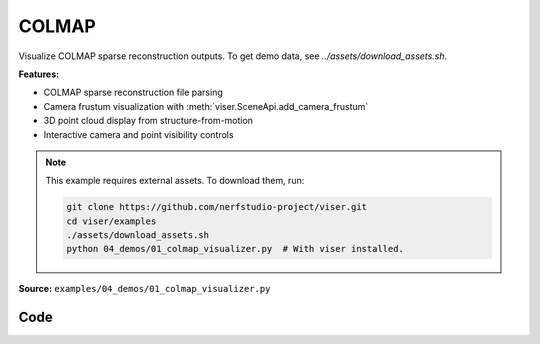 COLMAP
======

Visualize COLMAP sparse reconstruction outputs. To get demo data, see `../assets/download_assets.sh`.

**Features:**

* COLMAP sparse reconstruction file parsing
* Camera frustum visualization with :meth:`viser.SceneApi.add_camera_frustum`
* 3D point cloud display from structure-from-motion
* Interactive camera and point visibility controls

.. note::
    This example requires external assets. To download them, run:

    .. code-block:: bash

        git clone https://github.com/nerfstudio-project/viser.git
        cd viser/examples
        ./assets/download_assets.sh
        python 04_demos/01_colmap_visualizer.py  # With viser installed.

**Source:** ``examples/04_demos/01_colmap_visualizer.py``

.. figure:: ../../_static/examples/04_demos_01_colmap_visualizer.png
   :width: 100%
   :alt: COLMAP

Code
----

.. code-block:: python
   :linenos:

   import random
   import time
   from pathlib import Path
   from typing import List
   
   import imageio.v3 as iio
   import numpy as np
   import tyro
   from tqdm.auto import tqdm
   
   import viser
   import viser.transforms as vtf
   from viser.extras.colmap import (
       read_cameras_binary,
       read_images_binary,
       read_points3d_binary,
   )
   
   
   def main(
       colmap_path: Path = Path(__file__).parent / "../assets/colmap_garden/sparse/0",
       images_path: Path = Path(__file__).parent / "../assets/colmap_garden/images_8",
       downsample_factor: int = 2,
       reorient_scene: bool = True,
   ) -> None:
       server = viser.ViserServer()
       server.gui.configure_theme(titlebar_content=None, control_layout="collapsible")
   
       # Load the colmap info.
       cameras = read_cameras_binary(colmap_path / "cameras.bin")
       images = read_images_binary(colmap_path / "images.bin")
       points3d = read_points3d_binary(colmap_path / "points3D.bin")
   
       points = np.array([points3d[p_id].xyz for p_id in points3d])
       colors = np.array([points3d[p_id].rgb for p_id in points3d])
   
       gui_reset_up = server.gui.add_button(
           "Reset up direction",
           hint="Set the camera control 'up' direction to the current camera's 'up'.",
       )
   
       # Let's rotate the scene so the average camera direction is pointing up.
       if reorient_scene:
           average_up = (
               vtf.SO3(np.array([img.qvec for img in images.values()]))
               @ np.array([0.0, -1.0, 0.0])  # -y is up in the local frame!
           ).mean(axis=0)
           average_up /= np.linalg.norm(average_up)
           server.scene.set_up_direction((average_up[0], average_up[1], average_up[2]))
   
       @gui_reset_up.on_click
       def _(event: viser.GuiEvent) -> None:
           client = event.client
           assert client is not None
           client.camera.up_direction = vtf.SO3(client.camera.wxyz) @ np.array(
               [0.0, -1.0, 0.0]
           )
   
       gui_points = server.gui.add_slider(
           "Max points",
           min=1,
           max=len(points3d),
           step=1,
           initial_value=min(len(points3d), 50_000),
       )
       gui_frames = server.gui.add_slider(
           "Max frames",
           min=1,
           max=len(images),
           step=1,
           initial_value=min(len(images), 50),
       )
       gui_point_size = server.gui.add_slider(
           "Point size", min=0.01, max=0.1, step=0.001, initial_value=0.02
       )
   
       point_mask = np.random.choice(points.shape[0], gui_points.value, replace=False)
       point_cloud = server.scene.add_point_cloud(
           name="/colmap/pcd",
           points=points[point_mask],
           colors=colors[point_mask],
           point_size=gui_point_size.value,
       )
       frames: List[viser.FrameHandle] = []
   
       def visualize_frames() -> None:
   
           # Remove existing image frames.
           for frame in frames:
               frame.remove()
           frames.clear()
   
           # Interpret the images and cameras.
           img_ids = [im.id for im in images.values()]
           random.shuffle(img_ids)
           img_ids = sorted(img_ids[: gui_frames.value])
   
           for img_id in tqdm(img_ids):
               img = images[img_id]
               cam = cameras[img.camera_id]
   
               # Skip images that don't exist.
               image_filename = images_path / img.name
               if not image_filename.exists():
                   continue
   
               T_world_camera = vtf.SE3.from_rotation_and_translation(
                   vtf.SO3(img.qvec), img.tvec
               ).inverse()
               frame = server.scene.add_frame(
                   f"/colmap/frame_{img_id}",
                   wxyz=T_world_camera.rotation().wxyz,
                   position=T_world_camera.translation(),
                   axes_length=0.1,
                   axes_radius=0.005,
               )
               frames.append(frame)
   
               # For pinhole cameras, cam.params will be (fx, fy, cx, cy).
               if cam.model != "PINHOLE":
                   print(f"Expected pinhole camera, but got {cam.model}")
   
               H, W = cam.height, cam.width
               fy = cam.params[1]
               image = iio.imread(image_filename)
               image = image[::downsample_factor, ::downsample_factor]
               frustum = server.scene.add_camera_frustum(
                   f"/colmap/frame_{img_id}/frustum",
                   fov=2 * np.arctan2(H / 2, fy),
                   aspect=W / H,
                   scale=0.15,
                   image=image,
               )
   
               @frustum.on_click
               def _(_, frame=frame) -> None:
                   for client in server.get_clients().values():
                       client.camera.wxyz = frame.wxyz
                       client.camera.position = frame.position
   
       need_update = True
   
       @gui_points.on_update
       def _(_) -> None:
           point_mask = np.random.choice(points.shape[0], gui_points.value, replace=False)
           with server.atomic():
               point_cloud.points = points[point_mask]
               point_cloud.colors = colors[point_mask]
   
       @gui_frames.on_update
       def _(_) -> None:
           nonlocal need_update
           need_update = True
   
       @gui_point_size.on_update
       def _(_) -> None:
           point_cloud.point_size = gui_point_size.value
   
       while True:
           if need_update:
               need_update = False
               visualize_frames()
   
           time.sleep(1e-3)
   
   
   if __name__ == "__main__":
       tyro.cli(main)
   
